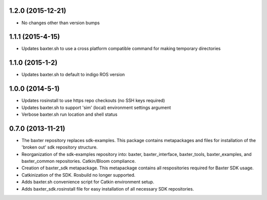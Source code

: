 1.2.0 (2015-12-21)
---------------------------------
- No changes other than version bumps

1.1.1 (2015-4-15)
---------------------------------
- Updates baxter.sh to use a cross platform compatible command for making temporary directories

1.1.0 (2015-1-2)
---------------------------------
- Updates baxter.sh to default to indigo ROS version

1.0.0 (2014-5-1)
---------------------------------
- Updates rosinstall to use https repo checkouts (no SSH keys required)
- Updates baxter.sh to support 'sim' (local) environment settings argument
- Verbose baxter.sh run location and shell status

0.7.0 (2013-11-21)
---------------------------------
- The baxter repository replaces sdk-examples. This package contains metapackages and files for installation of the 'broken out' sdk repository structure.
- Reorganization of the sdk-examples repository into: baxter, baxter_interface, baxter_tools, baxter_examples, and baxter_common repositories. Catkin/Bloom compliance.
- Creation of baxter_sdk metapackage. This metapackage contains all respositories required for Baxter SDK usage.
- Catkinization of the SDK. Rosbuild no longer supported.
- Adds baxter.sh convenience script for Catkin environment setup.
- Adds baxter_sdk.rosinstall file for easy installation of all necessary SDK repositories.
